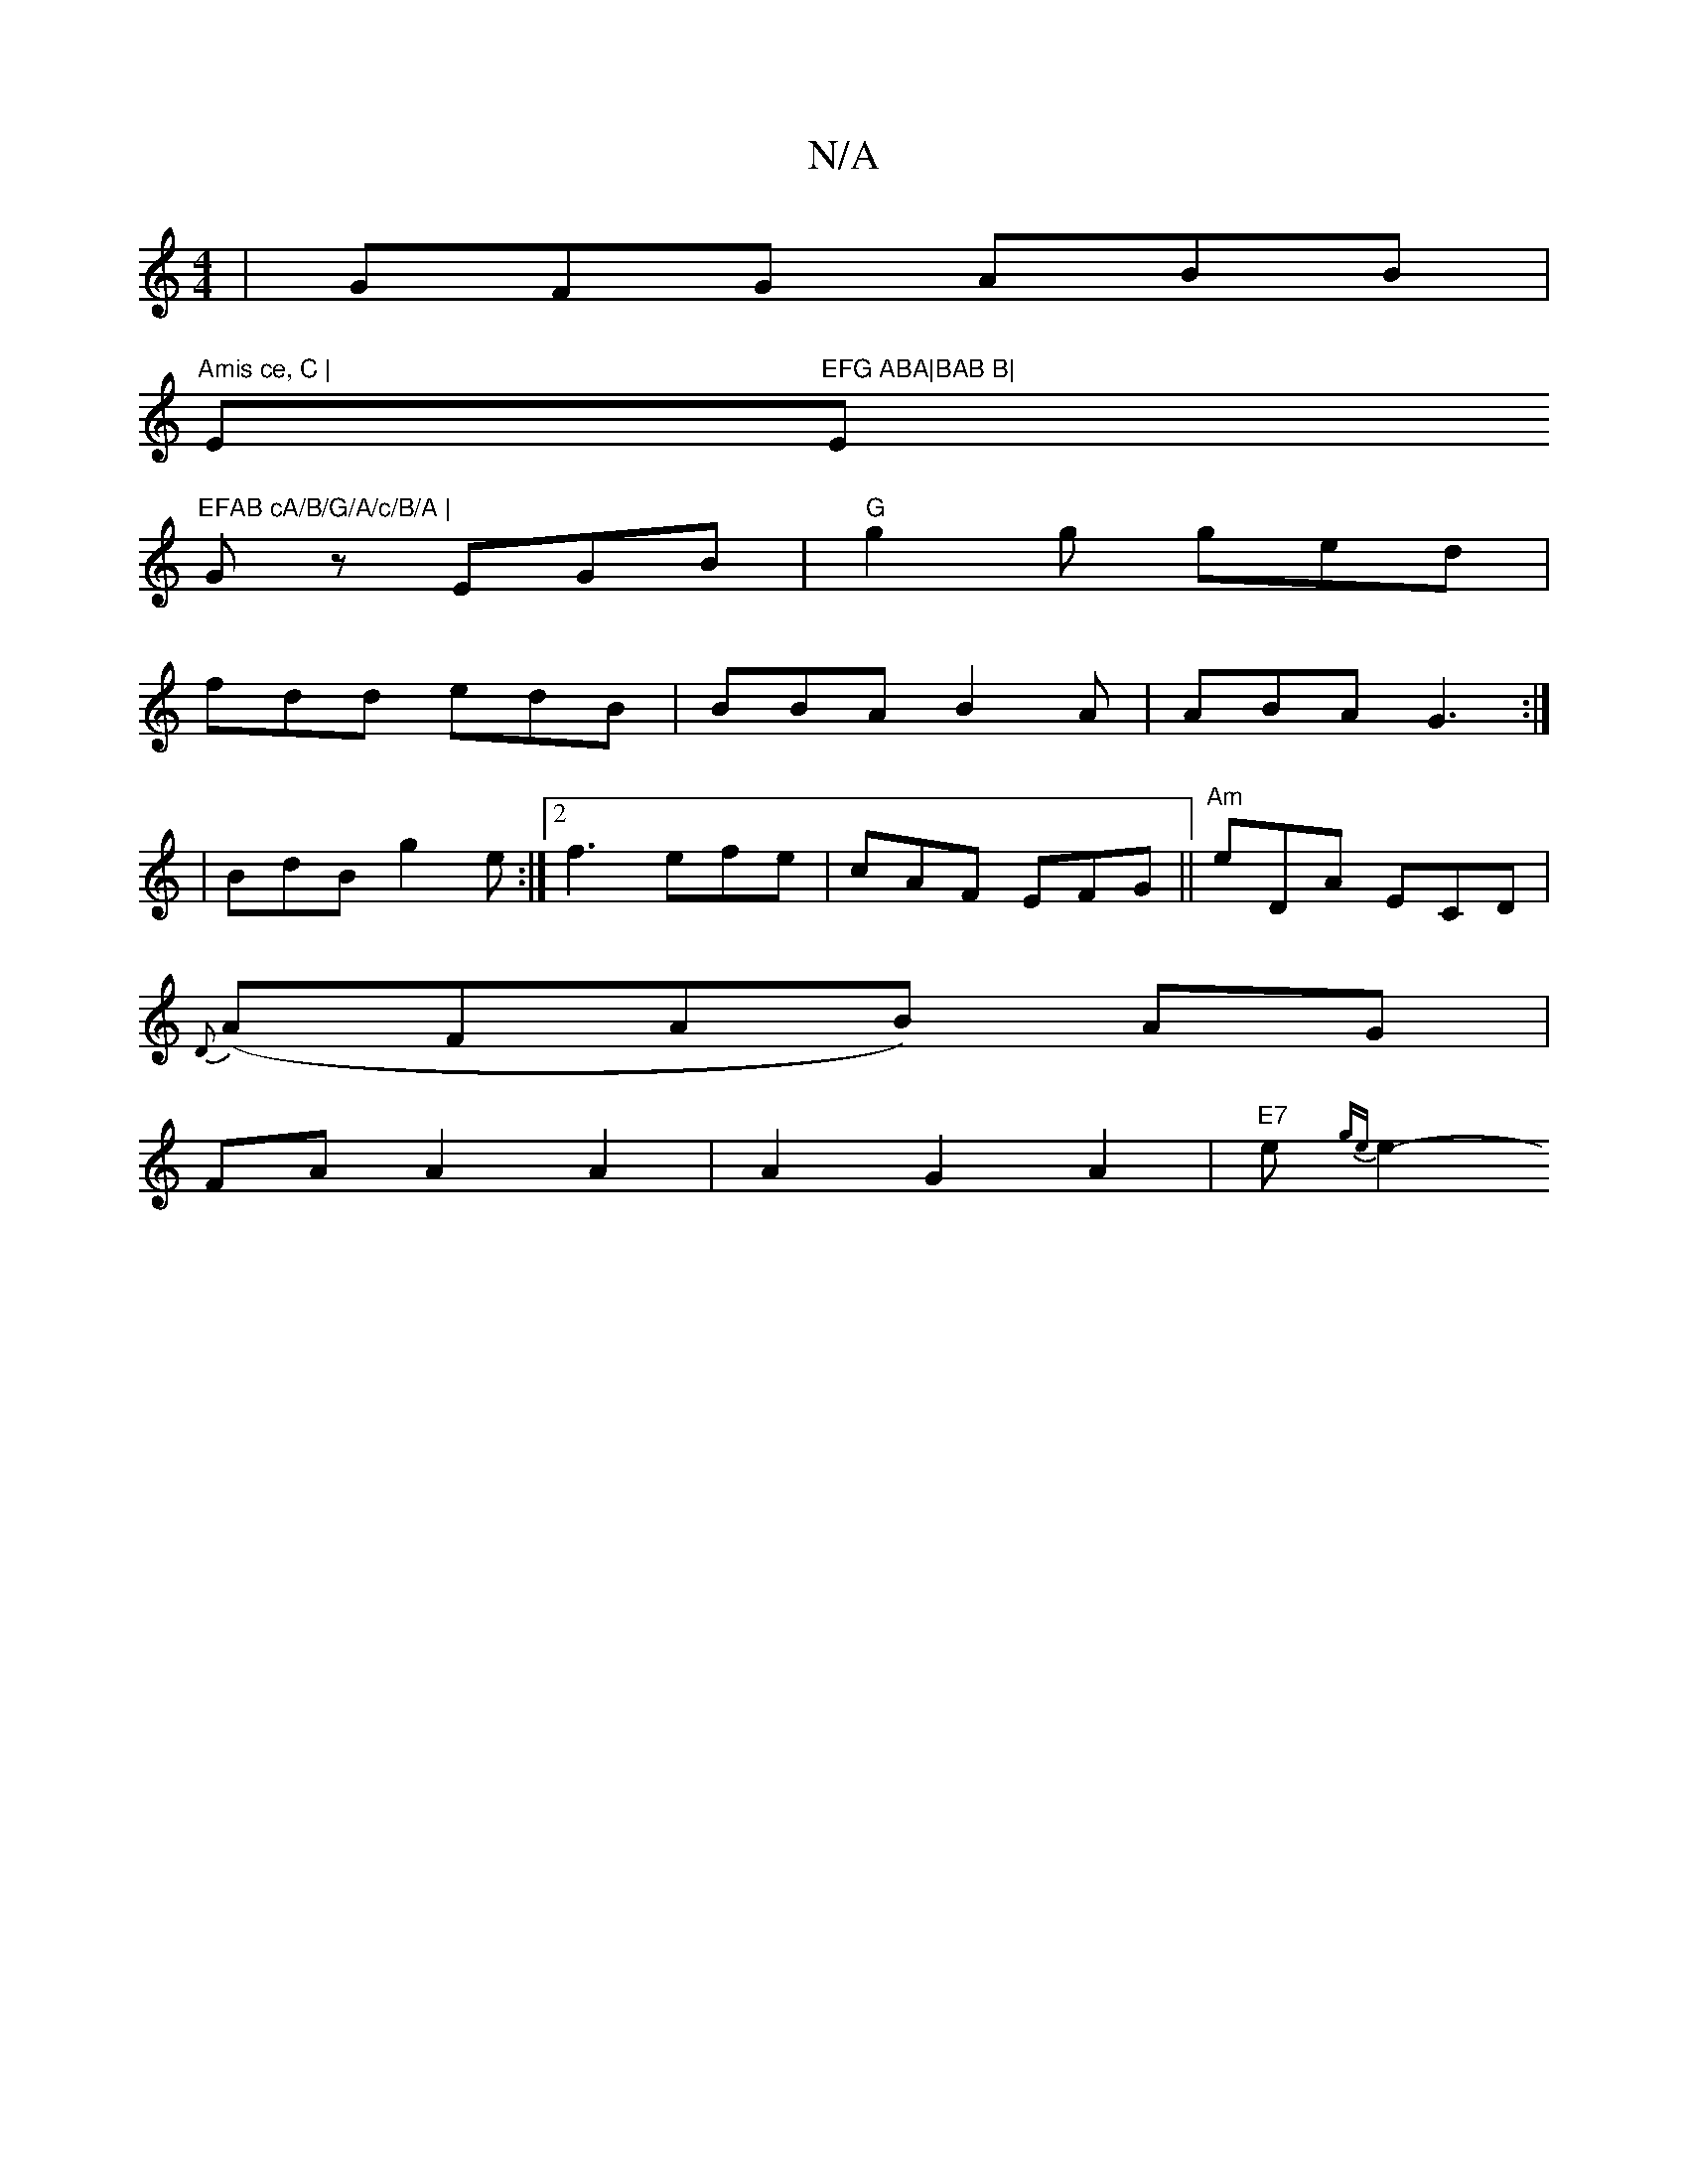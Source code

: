 X:1
T:N/A
M:4/4
R:N/A
K:Cmajor
|GFG ABB|
"Amis ce, C |"Em"EFG ABA|BAB B|"E"EFAB cA/B/G/A/c/B/A |
Gz EGB | "G"g2g ged|
fdd edB|BBA B2A|ABA G3:|
|BdB g2e:|2 f3 efe|cAF EFG|| "Am"eDA ECD|
{D}(AFAB) AG |
FA A2 A2|A2G2A2|"E7"me{ge}e2- "